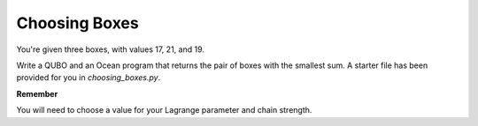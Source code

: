 =================
Choosing Boxes 
=================

You're given three boxes, with values 17, 21, and 19.

Write a QUBO and an Ocean program that returns the pair of boxes with the 
smallest sum.  A starter file has been provided for you in `choosing_boxes.py`.

**Remember**

You will need to choose a value for your Lagrange parameter and chain strength.